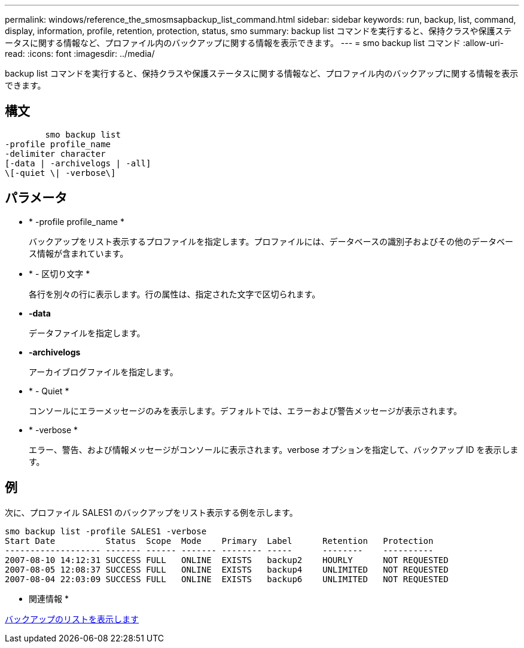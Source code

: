 ---
permalink: windows/reference_the_smosmsapbackup_list_command.html 
sidebar: sidebar 
keywords: run, backup, list, command, display, information, profile, retention, protection, status, smo 
summary: backup list コマンドを実行すると、保持クラスや保護ステータスに関する情報など、プロファイル内のバックアップに関する情報を表示できます。 
---
= smo backup list コマンド
:allow-uri-read: 
:icons: font
:imagesdir: ../media/


[role="lead"]
backup list コマンドを実行すると、保持クラスや保護ステータスに関する情報など、プロファイル内のバックアップに関する情報を表示できます。



== 構文

[listing]
----

        smo backup list
-profile profile_name
-delimiter character
[-data | -archivelogs | -all]
\[-quiet \| -verbose\]
----


== パラメータ

* * -profile profile_name *
+
バックアップをリスト表示するプロファイルを指定します。プロファイルには、データベースの識別子およびその他のデータベース情報が含まれています。

* * - 区切り文字 *
+
各行を別々の行に表示します。行の属性は、指定された文字で区切られます。

* *-data*
+
データファイルを指定します。

* *-archivelogs*
+
アーカイブログファイルを指定します。

* * - Quiet *
+
コンソールにエラーメッセージのみを表示します。デフォルトでは、エラーおよび警告メッセージが表示されます。

* * -verbose *
+
エラー、警告、および情報メッセージがコンソールに表示されます。verbose オプションを指定して、バックアップ ID を表示します。





== 例

次に、プロファイル SALES1 のバックアップをリスト表示する例を示します。

[listing]
----
smo backup list -profile SALES1 -verbose
Start Date          Status  Scope  Mode    Primary  Label      Retention   Protection
------------------- ------- ------ ------- -------- -----      --------    ----------
2007-08-10 14:12:31 SUCCESS FULL   ONLINE  EXISTS   backup2    HOURLY      NOT REQUESTED
2007-08-05 12:08:37 SUCCESS FULL   ONLINE  EXISTS   backup4    UNLIMITED   NOT REQUESTED
2007-08-04 22:03:09 SUCCESS FULL   ONLINE  EXISTS   backup6    UNLIMITED   NOT REQUESTED
----
* 関連情報 *

xref:task_viewing_a_list_of_backups.adoc[バックアップのリストを表示します]
